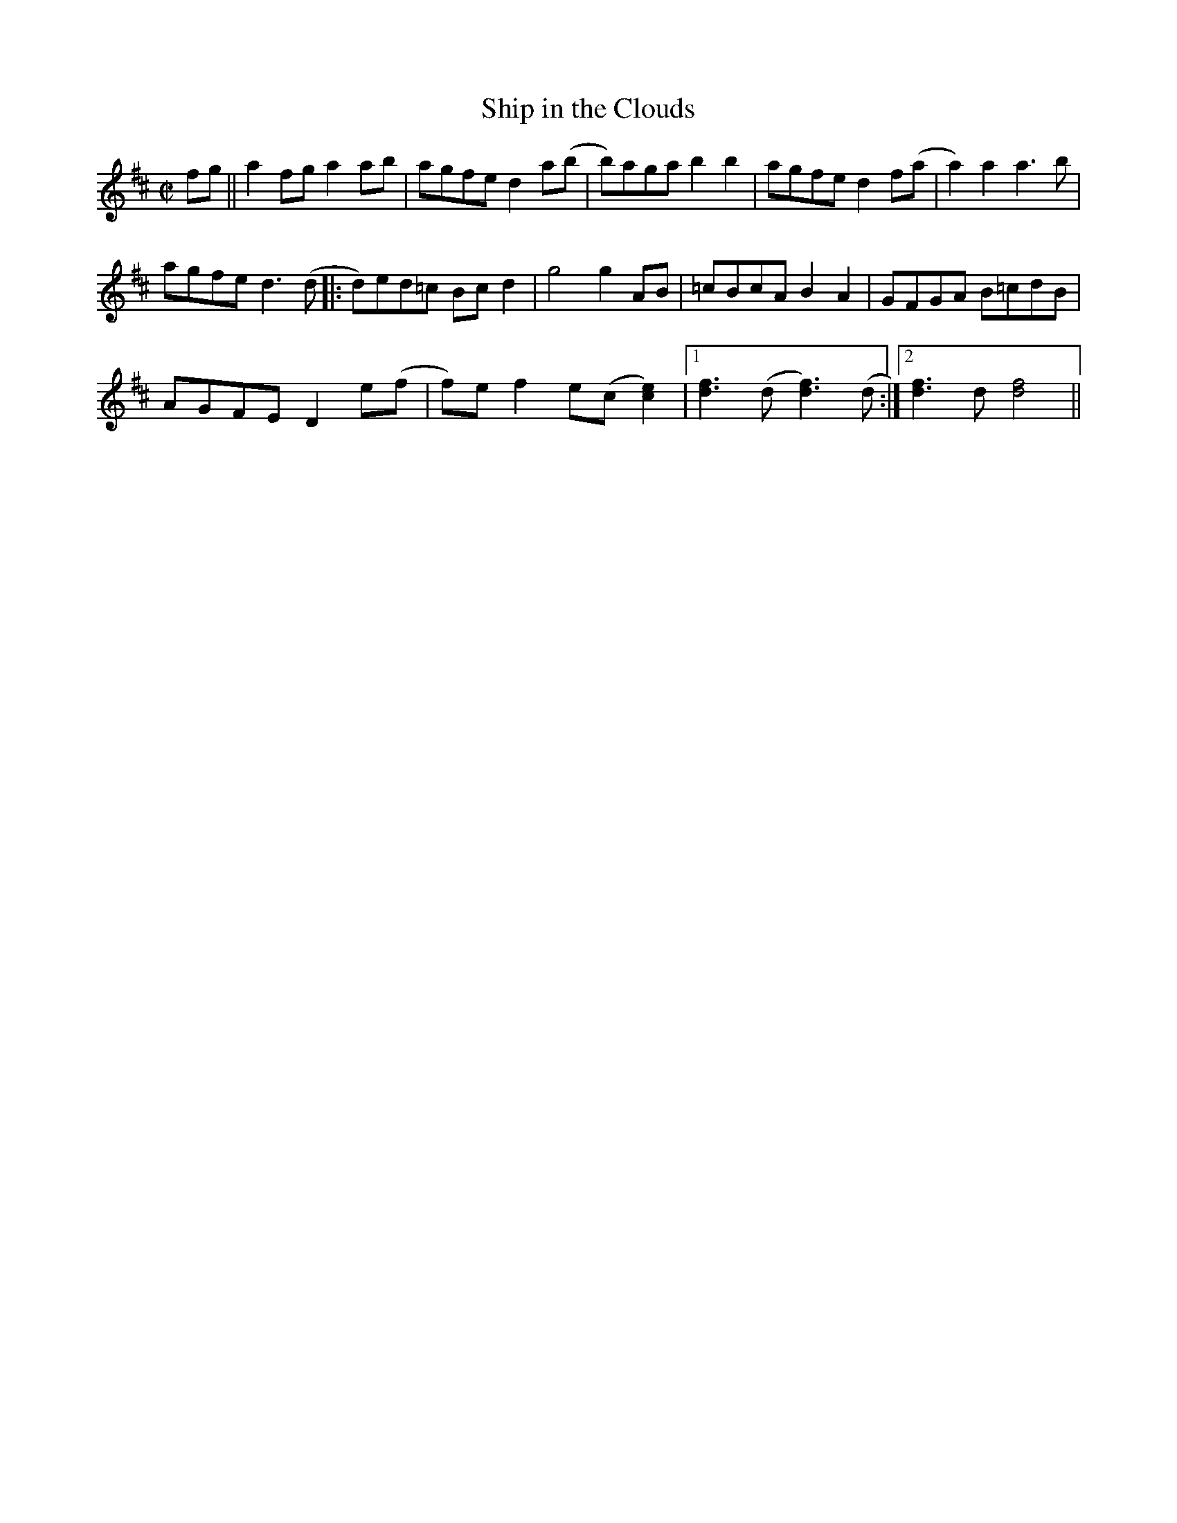X:2
T:Ship in the Clouds
M:C|
L:1/8
R:Reel
N:From a transcription by John Lamancusa, by permission http://www.mne.psu.edu/lamancusa/tunes.htm
Z:AK/Fiddler’s Companion
K:D
fg||a2 fg a2 ab|agfe d2 a(b|b)aga b2b2|agfe d2 f(a|a2) a2 a3 b|
agfe d3(d |: d)ed=c Bc d2|g4 g2 AB|=cBcA B2A2|GFGA B=cdB|
AGFE D2 e(f|f)e f2 e(c [c2e2])|1 [d3f3] (d[d3f3]) (d:|2 [d3f3] d [d4f4]||